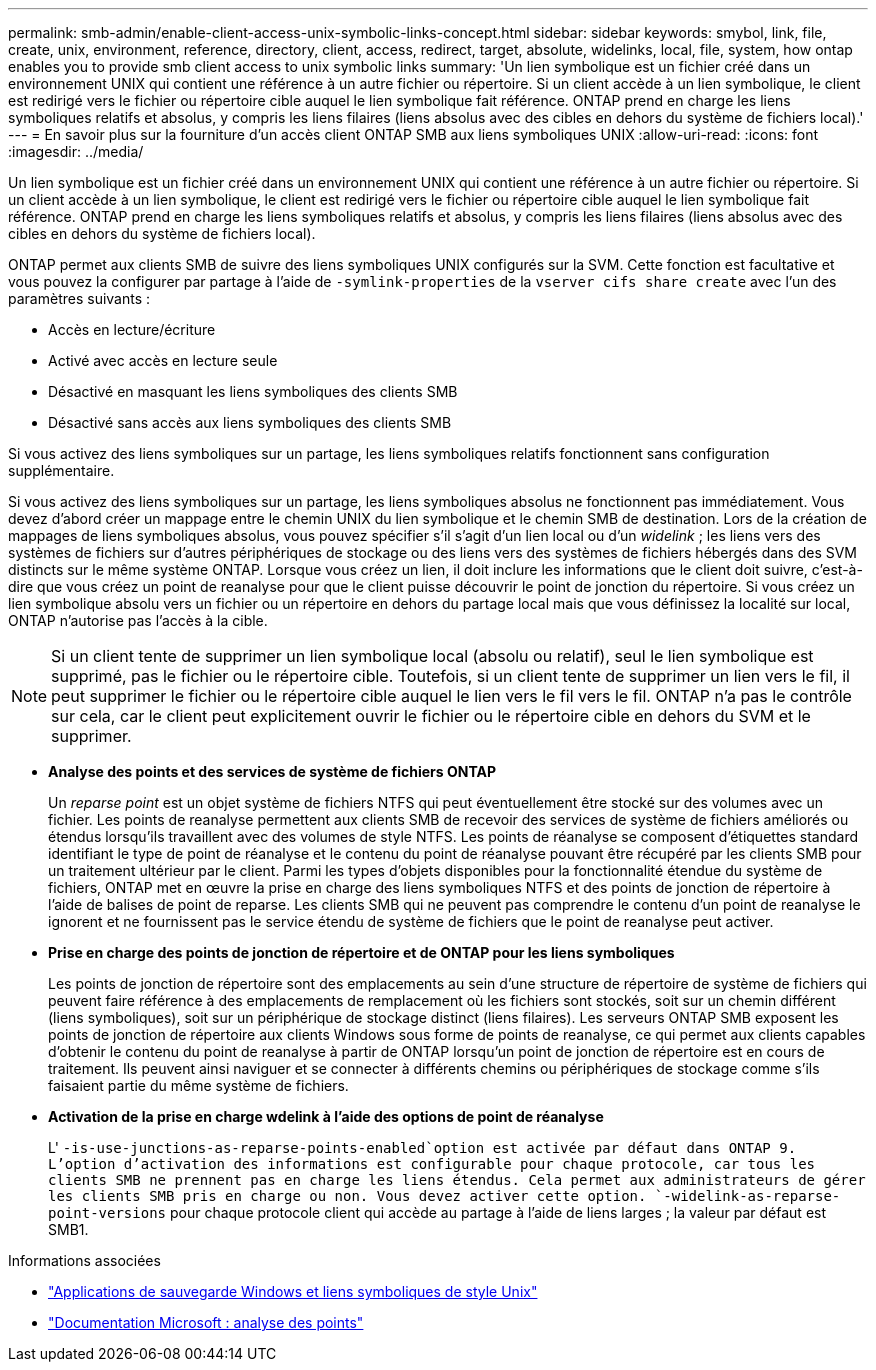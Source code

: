 ---
permalink: smb-admin/enable-client-access-unix-symbolic-links-concept.html 
sidebar: sidebar 
keywords: smybol, link, file, create, unix, environment, reference, directory, client, access, redirect, target, absolute, widelinks, local, file, system, how ontap enables you to provide smb client access to unix symbolic links 
summary: 'Un lien symbolique est un fichier créé dans un environnement UNIX qui contient une référence à un autre fichier ou répertoire. Si un client accède à un lien symbolique, le client est redirigé vers le fichier ou répertoire cible auquel le lien symbolique fait référence. ONTAP prend en charge les liens symboliques relatifs et absolus, y compris les liens filaires (liens absolus avec des cibles en dehors du système de fichiers local).' 
---
= En savoir plus sur la fourniture d'un accès client ONTAP SMB aux liens symboliques UNIX
:allow-uri-read: 
:icons: font
:imagesdir: ../media/


[role="lead"]
Un lien symbolique est un fichier créé dans un environnement UNIX qui contient une référence à un autre fichier ou répertoire. Si un client accède à un lien symbolique, le client est redirigé vers le fichier ou répertoire cible auquel le lien symbolique fait référence. ONTAP prend en charge les liens symboliques relatifs et absolus, y compris les liens filaires (liens absolus avec des cibles en dehors du système de fichiers local).

ONTAP permet aux clients SMB de suivre des liens symboliques UNIX configurés sur la SVM. Cette fonction est facultative et vous pouvez la configurer par partage à l'aide de `-symlink-properties` de la `vserver cifs share create` avec l'un des paramètres suivants :

* Accès en lecture/écriture
* Activé avec accès en lecture seule
* Désactivé en masquant les liens symboliques des clients SMB
* Désactivé sans accès aux liens symboliques des clients SMB


Si vous activez des liens symboliques sur un partage, les liens symboliques relatifs fonctionnent sans configuration supplémentaire.

Si vous activez des liens symboliques sur un partage, les liens symboliques absolus ne fonctionnent pas immédiatement. Vous devez d'abord créer un mappage entre le chemin UNIX du lien symbolique et le chemin SMB de destination. Lors de la création de mappages de liens symboliques absolus, vous pouvez spécifier s'il s'agit d'un lien local ou d'un _widelink_ ; les liens vers des systèmes de fichiers sur d'autres périphériques de stockage ou des liens vers des systèmes de fichiers hébergés dans des SVM distincts sur le même système ONTAP. Lorsque vous créez un lien, il doit inclure les informations que le client doit suivre, c'est-à-dire que vous créez un point de reanalyse pour que le client puisse découvrir le point de jonction du répertoire. Si vous créez un lien symbolique absolu vers un fichier ou un répertoire en dehors du partage local mais que vous définissez la localité sur local, ONTAP n'autorise pas l'accès à la cible.

[NOTE]
====
Si un client tente de supprimer un lien symbolique local (absolu ou relatif), seul le lien symbolique est supprimé, pas le fichier ou le répertoire cible. Toutefois, si un client tente de supprimer un lien vers le fil, il peut supprimer le fichier ou le répertoire cible auquel le lien vers le fil vers le fil. ONTAP n'a pas le contrôle sur cela, car le client peut explicitement ouvrir le fichier ou le répertoire cible en dehors du SVM et le supprimer.

====
* *Analyse des points et des services de système de fichiers ONTAP*
+
Un _reparse point_ est un objet système de fichiers NTFS qui peut éventuellement être stocké sur des volumes avec un fichier. Les points de reanalyse permettent aux clients SMB de recevoir des services de système de fichiers améliorés ou étendus lorsqu'ils travaillent avec des volumes de style NTFS. Les points de réanalyse se composent d'étiquettes standard identifiant le type de point de réanalyse et le contenu du point de réanalyse pouvant être récupéré par les clients SMB pour un traitement ultérieur par le client. Parmi les types d'objets disponibles pour la fonctionnalité étendue du système de fichiers, ONTAP met en œuvre la prise en charge des liens symboliques NTFS et des points de jonction de répertoire à l'aide de balises de point de reparse. Les clients SMB qui ne peuvent pas comprendre le contenu d'un point de reanalyse le ignorent et ne fournissent pas le service étendu de système de fichiers que le point de reanalyse peut activer.

* *Prise en charge des points de jonction de répertoire et de ONTAP pour les liens symboliques*
+
Les points de jonction de répertoire sont des emplacements au sein d'une structure de répertoire de système de fichiers qui peuvent faire référence à des emplacements de remplacement où les fichiers sont stockés, soit sur un chemin différent (liens symboliques), soit sur un périphérique de stockage distinct (liens filaires). Les serveurs ONTAP SMB exposent les points de jonction de répertoire aux clients Windows sous forme de points de reanalyse, ce qui permet aux clients capables d'obtenir le contenu du point de reanalyse à partir de ONTAP lorsqu'un point de jonction de répertoire est en cours de traitement. Ils peuvent ainsi naviguer et se connecter à différents chemins ou périphériques de stockage comme s'ils faisaient partie du même système de fichiers.

* *Activation de la prise en charge wdelink à l'aide des options de point de réanalyse*
+
L' `-is-use-junctions-as-reparse-points-enabled`option est activée par défaut dans ONTAP 9. L'option d'activation des informations est configurable pour chaque protocole, car tous les clients SMB ne prennent pas en charge les liens étendus. Cela permet aux administrateurs de gérer les clients SMB pris en charge ou non. Vous devez activer cette option.  `-widelink-as-reparse-point-versions` pour chaque protocole client qui accède au partage à l'aide de liens larges ; la valeur par défaut est SMB1.



.Informations associées
* link:windows-backup-symlinks.html["Applications de sauvegarde Windows et liens symboliques de style Unix"]
* https://docs.microsoft.com/en-us/windows/win32/fileio/reparse-points["Documentation Microsoft : analyse des points"^]


